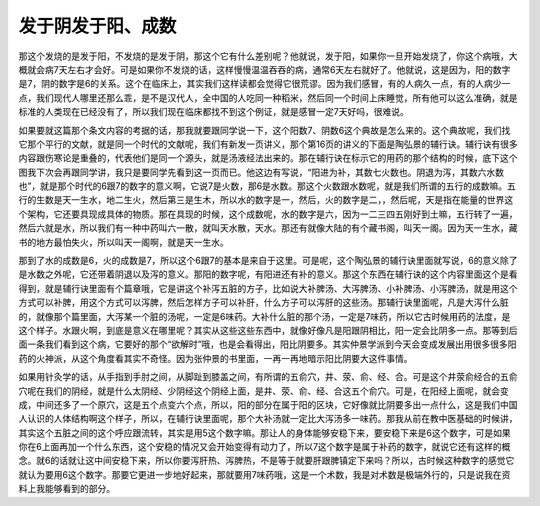 发于阴发于阳、成数
-----------------------

那这个发烧的是发于阳，不发烧的是发于阴，那这个它有什么差别呢？他就说，发于阳，如果你一旦开始发烧了，你这个病哦，大概就会病7天左右才会好。可是如果你不发烧的话，这样慢慢温温吞吞的病，通常6天左右就好了。他就说，这是因为，阳的数字是7，阴的数字是6的关系。这个在临床上，其实我们这样读都会觉得它很荒谬。因为我们感冒，有的人病久一点，有的人病少一点，我们现代人哪里还那么乖，是不是汉代人，全中国的人吃同一种稻米，然后同一个时间上床睡觉，所有他可以这么准确，就是标准的人类现在已经没有了，所以我们现在临床都找不到这个例证，就是感冒一定7天好吗，很难说。

如果要就这篇那个条文内容的考据的话，那我就要跟同学说一下，这个阳数7、阴数6这个典故是怎么来的。这个典故呢，我们找它那个平行的文献，就是同一个时代的文献呢，我们有新发一页讲义，那个第16页的讲义的下面是陶弘景的辅行诀。辅行诀有很多内容跟伤寒论是重叠的，代表他们是同一个源头，就是汤液经法出来的。那在辅行诀在标示它的用药的那个结构的时候，底下这个图我下次会再跟同学讲，我只是要同学先看到这一页而已。他这边有写说，“阳进为补，其数七火数也。阴退为泻，其数六水数也”，就是那个时代的6跟7的数字的意义啊，它说7是火数，那6是水数。那这个火数跟水数呢，就是我们所谓的五行的成数嘛。五行的生数是天一生水，地二生火，然后第三是生木，所以水的数字是一，然后，火的数字是二，，然后呢，天是指在能量的世界这个架构，它还要具现成具体的物质。那在具现的时候，这个成数呢，水的数字是六，因为一二三四五刚好到土嘛，五行转了一遍，然后六就是水，所以我们有一种中药叫六一散，就叫天水散，天水。那还有就像大陆的有个藏书阁，叫天一阁。因为天一生水，藏书的地方最怕失火，所以叫天一阁啊，就是天一生水。

那到了水的成数是6，火的成数是7，所以这个6跟7的基本是来自于这里。可是呢，这个陶弘景的辅行诀里面就写说，6的意义除了是水数之外呢，它还带着阴退以及泻的意义。那阳的数字呢，有阳进还有补的意义。那这个东西在辅行诀的这个内容里面这个是看得到，就是辅行诀里面有个篇章哦，它是讲这个补泻五脏的方子，比如说大补脾汤、大泻脾汤、小补脾汤、小泻脾汤，就是用这个方式可以补脾，用这个方式可以泻脾，然后怎样方子可以补肝，什么方子可以泻肝的这些汤。那辅行诀里面呢，凡是大泻什么脏的，就像那个篇里面，大泻某一个脏的汤呢，一定是6味药。大补什么脏的那个汤，一定是7味药，所以它古时候用药的法度，是这个样子。水跟火啊，到底是意义在哪里呢？其实从这些这些东西中，就像好像凡是阳跟阴相比，阳一定会比阴多一点。那等到后面一条我们看到这个病，它要好的那个“欲解时”哦，也是会看得出，阳比阴要多。其实仲景学派到今天会变成发展出用很多很多阳药的火神派，从这个角度看其实不奇怪。因为张仲景的书里面，一再一再地暗示阳比阴要大这件事情。

如果用针灸学的话，从手指到手肘之间，从脚趾到膝盖之间，有所谓的五俞穴，井、荥、俞、经、合。可是这个井荥俞经合的五俞穴呢在我们的阴经，就是什么太阴经、少阴经这个阴经上面，是井、荥、俞、经、合这五个俞穴。可是，在阳经上面呢，就会变成，中间还多了一个原穴，这是五个点变六个点，所以，阳的部分在属于阳的区块，它好像就比阴要多出一点什么，这是我们中国人认识的人体结构啊这个样子，所以，在辅行诀里面呢，那个大补汤就一定比大泻汤多一味药。那我从前在教中医基础的时候讲，其实这个五脏之间的这个呼应跟流转，其实是用5这个数字嘛。那让人的身体能够安稳下来，要安稳下来是6这个数字，可是如果你在6上面再加一个什么东西，这个安稳的情况又会开始变得有动力了，所以7这个数字是属于补药的数字，就说它还有这样的概念。就6的话就让这中间安稳下来，所以你要泻肝热、泻脾热，不是等于就要肝跟脾镇定下来吗？所以，古时候这种数字的感觉它就认为要用6这个数字。那要它更进一步地好起来，那就要用7味药哦，这是一个术数，我是对术数是极端外行的，只是说我在资料上我能够看到的部分。
